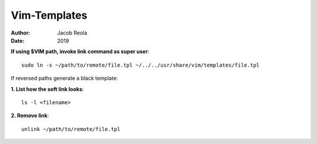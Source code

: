 Vim-Templates
============
:Author: Jacob Reola 
:Date: 2019

**If using $VIM path, invoke link command as super user**::

	sudo ln -s ~/path/to/remote/file.tpl ~/../../usr/share/vim/templates/file.tpl

If reversed paths generate a black template:

**1. List how the soft link looks**::

	ls -l <filename>

**2. Remove link**::

	unlink ~/path/to/remote/file.tpl
